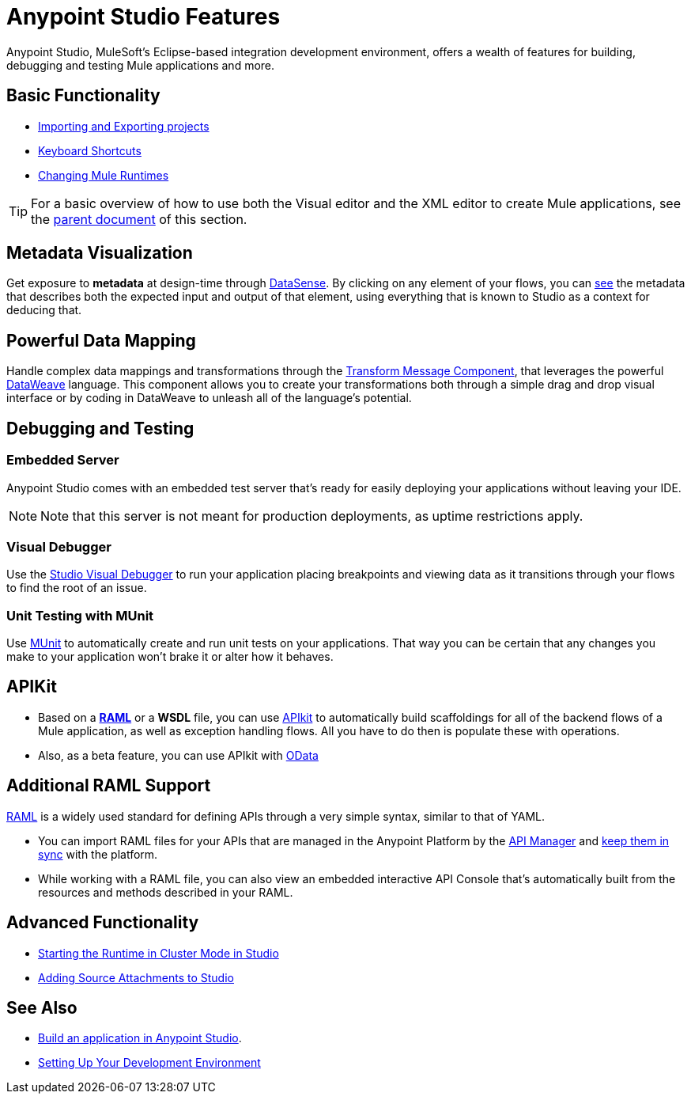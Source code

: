 = Anypoint Studio Features 
:keywords: anypoint, studio, eclipse, visual editor, XML editor

Anypoint Studio, MuleSoft's Eclipse-based integration development environment, offers a wealth of features for building, debugging and testing Mule applications and more.


== Basic Functionality

* link:/anypoint-studio/v/6/importing-and-exporting-in-studio[Importing and Exporting projects]
* link:/anypoint-studio/v/6/keyboard-shortcuts-in-studio[Keyboard Shortcuts]
* link:/anypoint-studio/v/6/changing-runtimes-in-studio[Changing Mule Runtimes]

[TIP]
For a basic overview of how to use both the Visual editor and the XML editor to create Mule applications, see the link:/anypoint-studio/v/6/[parent document] of this section.

== Metadata Visualization

Get exposure to *metadata* at design-time through link:/anypoint-studio/v/6/datasense[DataSense]. By clicking on any element of your flows, you can link:/anypoint-studio/v/6/using-the-datasense-explorer[see] the metadata that describes both the expected input and output of that element, using everything that is known to Studio as a context for deducing that.



== Powerful Data Mapping

Handle complex data mappings and transformations through the link:/anypoint-studio/v/6/transform-message-component-concept-studio[Transform Message Component], that leverages the powerful link:/mule-user-guide/v/3.8/dataweave[DataWeave] language. This component allows you to create your transformations both through a simple drag and drop visual interface or by coding in DataWeave to unleash all of the language's potential.


== Debugging and Testing

=== Embedded Server

Anypoint Studio comes with an embedded test server that's ready for easily deploying your applications without leaving your IDE.

[NOTE]
Note that this server is not meant for production deployments, as uptime restrictions apply.


=== Visual Debugger

Use the link:/anypoint-studio/v/6/studio-visual-debugger[Studio Visual Debugger] to run your application placing breakpoints and viewing data as it transitions through your flows to find the root of an issue.


=== Unit Testing with MUnit

Use link:/munit/v/1.2.0/using-munit-in-anypoint-studio[MUnit] to automatically create and run unit tests on your applications. That way you can be certain that any changes you make to your application won't brake it or alter how it behaves.


== APIKit

* Based on a link:https://raml.org/[*RAML*] or a *WSDL* file, you can use link:/apikit/[APIkit] to automatically build scaffoldings for all of the backend flows of a Mule application, as well as exception handling flows. All you have to do then is populate these with operations.

* Also, as a beta feature, you can use APIkit with link:/apikit/creating-an-odata-api-with-apikit[OData]

== Additional RAML Support

link:https://raml.org/[RAML] is a widely used standard for defining APIs through a very simple syntax, similar to that of YAML.

* You can import RAML files for your APIs that are managed in the Anypoint Platform by the link:/api-manager[API Manager] and link:/anypoint-studio/v/6/api-sync-reference[keep them in sync] with the platform.

* While working with a RAML file, you can also view an embedded interactive API Console that's automatically built from the resources and methods described in your RAML.





== Advanced Functionality

* link:/anypoint-studio/v/6/starting-the-runtime-in-cluster-mode-in-studio[Starting the Runtime in Cluster Mode in Studio]
* link:/anypoint-studio/v/6/adding-source-attachments-to-studio[Adding Source Attachments to Studio]



== See Also 

* link:/getting-started/build-a-hello-world-application[Build an application in Anypoint Studio].
* link:/anypoint-studio/v/6/setting-up-your-development-environment[Setting Up Your Development Environment]
